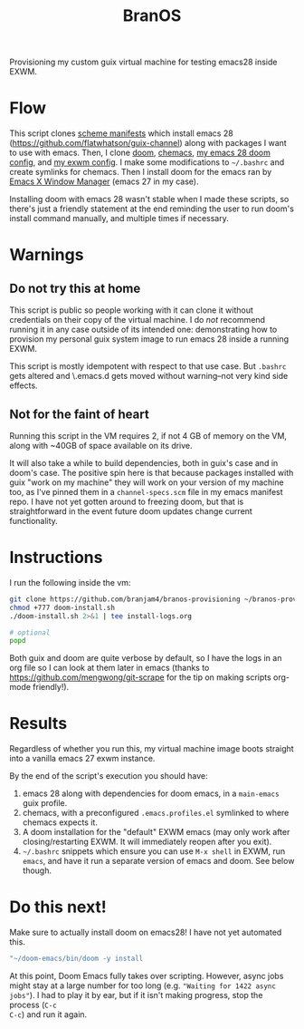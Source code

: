 #+TITLE: BranOS

Provisioning my custom guix virtual machine for testing emacs28 inside EXWM.
* Flow
This script clones [[https://github.com/branjam4/guix-bigspec][scheme manifests]] which install emacs 28
(https://github.com/flatwhatson/guix-channel) along with packages I want to use
with emacs. Then, I clone [[https://github.com/hlissner/doom-emacs][doom]], [[https://github.com/plexus/chemacs][chemacs]], [[https://github.com/branjam4/doom-config][my emacs 28 doom config]], and [[https://github.com/branjam4/exwm-doom-config][my exwm
config]]. I make some modifications to =~/.bashrc= and create symlinks for
chemacs. Then I install doom for the emacs ran by [[https://github.com/ch11ng/exwm][Emacs X Window Manager]] (emacs
27 in my case).

Installing doom with emacs 28 wasn't stable when I made these scripts, so
there's just a friendly statement at the end reminding the user to run doom's
install command manually, and multiple times if necessary.
* Warnings
** Do not try this at home
This script is public so people working with it can clone it without
credentials on their copy of the virtual machine. I do /not/ recommend running
it in any case outside of its intended one: demonstrating how to provision my
personal guix system image to run emacs 28 inside a running EXWM.

This script is mostly idempotent with respect to that use case. But =.bashrc=
gets altered and \.emacs.d gets moved without warning--not very kind side
effects.
** Not for the faint of heart
Running this script in the VM requires 2, if not 4 GB of memory on the VM, along
with ~40GB of space available on its drive.

It will also take a while to build dependencies, both in guix's case and in
doom's case. The positive spin here is that because packages installed with guix
"work on my machine" they will work on your version of my machine too, as I've
pinned them in a =channel-specs.scm= file in my emacs manifest repo. I have not
yet gotten around to freezing doom, but that is straightforward in the event
future doom updates change current functionality.
* Instructions
I run the following inside the vm:
#+begin_src bash
git clone https://github.com/branjam4/branos-provisioning ~/branos-provisioning
chmod +777 doom-install.sh
./doom-install.sh 2>&1 | tee install-logs.org

# optional
popd
#+end_src

Both guix and doom are quite verbose by default, so I have the logs in an org
file so I can look at them later in emacs (thanks to
https://github.com/mengwong/git-scrape for the tip on making scripts org-mode
friendly!).
* Results
Regardless of whether you run this, my virtual machine image boots straight into
a vanilla emacs 27 exwm instance.

By the end of the script's execution you should have:
1. emacs 28 along with dependencies for doom emacs, in a =main-emacs= guix
   profile.
2. chemacs, with a preconfigured =.emacs.profiles.el= symlinked to where chemacs
   expects it.
3. A doom installation for the "default" EXWM emacs (may only work after
   closing/restarting EXWM. It will immediately reopen after you exit).
4. =~/.bashrc= snippets which ensure you can use ~M-x shell~ in EXWM, run
   ~emacs~, and have it run a separate version of emacs and doom. See below
   though.
* Do this next!
Make sure to actually install doom on emacs28! I have not yet automated this.
#+begin_src bash
"~/doom-emacs/bin/doom -y install
#+end_src

At this point, Doom Emacs fully takes over scripting. However, async jobs might
stay at a large number for too long (e.g. ="Waiting for 1422 async jobs"=). I
had to play it by ear, but if it isn't making progress, stop the process (~C-c
C-c~) and run it again.
